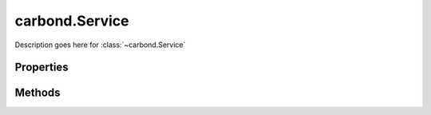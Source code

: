 .. class:: carbond.Service
    :heading:

.. |br| raw:: html
 
   <br />

===============
carbond.Service
===============

Description goes here for :class:`~carbond.Service`

Properties
==========

.. class:: carbond.Service
    :noindex:
    :hidden:

    .. attribute:: carbond.Service.adminRoot

        .. csv-table::
            :class: details-table

            "adminRoot", :class:`string`
            "Default", ``/service-admin``
            "Description", "Lorem ipsum dolor sit amet, consectetur adipiscing elit, sed do eiusmod tempor incididunt ut labore et dolo    re magna aliqua. Ut enim ad minim veniam, quis nostrud exercitation ullamco laboris nisi ut aliquip ex ea commodo consequat. Duis aute     irure dolor in reprehenderit in voluptate velit esse cillum dolore eu fugiat nulla pariatur. Excepteur sint occaecat cupidatat non proi    dent, sunt in culpa qui officia deserunt mollit anim id est laborum."

    .. attribute:: carbond.Service.apiRoot

        .. csv-table::
            :class: details-table

            "apiRoot", :class:`string`
            *Required*
            "Description", "Lorem ipsum dolor sit amet, consectetur adipiscing elit, sed do eiusmod tempor incididunt ut labore et dolo    re magna aliqua. Ut enim ad minim veniam, quis nostrud exercitation ullamco laboris nisi ut aliquip ex ea commodo consequat. Duis aute     irure dolor in reprehenderit in voluptate velit esse cillum dolore eu fugiat nulla pariatur. Excepteur sint occaecat cupidatat non proi    dent, sunt in culpa qui officia deserunt mollit anim id est laborum."

    .. attribute:: carbond.Service.authenticator

        .. csv-table::
            :class: details-table

            "authenticator", :class:`object`
            "Description", "Lorem ipsum dolor sit amet, consectetur adipiscing elit, sed do eiusmod tempor incididunt ut labore et dolo        re magna aliqua. Ut enim ad minim veniam, quis nostrud exercitation ullamco laboris nisi ut aliquip ex ea commodo consequat. Duis a    ute     irure dolor in reprehenderit in voluptate velit esse cillum dolore eu fugiat nulla pariatur. Excepteur sint occaecat cupidatat     non proi    dent, sunt in culpa qui officia deserunt mollit anim id est laborum."

    .. attribute:: carbond.Service.busyLimiter

        .. csv-table::
            :class: details-table

            "busyLimiter", :class:`object`
            "Description", "Lorem ipsum dolor sit amet, consectetur adipiscing elit, sed do eiusmod tempor incididunt ut labore et dolo        re magna aliqua. Ut enim ad minim veniam, quis nostrud exercitation ullamco laboris nisi ut aliquip ex ea commodo consequat. Duis a    ute     irure dolor in reprehenderit in voluptate velit esse cillum dolore eu fugiat nulla pariatur. Excepteur sint occaecat cupidatat     non proi    dent, sunt in culpa qui officia deserunt mollit anim id est laborum."

    .. attribute:: carbond.Service.cluster

        .. csv-table::
            :class: details-table

            "cluster", :class:`boolean`
            "Default", ``false``
            "Description", "Lorem ipsum dolor sit amet, consectetur adipiscing elit, sed do eiusmod tempor incididunt ut labore et dolo        re magna aliqua. Ut enim ad minim veniam, quis nostrud exercitation ullamco laboris nisi ut aliquip ex ea commodo consequat. Duis a    ute     irure dolor in reprehenderit in voluptate velit esse cillum dolore eu fugiat nulla pariatur. Excepteur sint occaecat cupidatat     non proi    dent, sunt in culpa qui officia deserunt mollit anim id est laborum."

    .. attribute:: carbond.Service.cmdargs

        .. csv-table::
            :class: details-table

            "cmdargs", :class:`object`
            "Description", "Lorem ipsum dolor sit amet, consectetur adipiscing elit, sed do eiusmod tempor incididunt ut labore et dolore magna aliqua. Ut enim ad minim veniam, quis nostrud exercitation ullamco laboris nisi ut aliquip ex ea commodo consequat. Duis aute irure dolor in reprehenderit in voluptate velit esse cillum dolore eu fugiat nulla pariatur. Excepteur sint occaecat cupidatat non proident, sunt in culpa qui officia deserunt mollit anim id est laborum."

    .. attribute:: carbond.Service.corsEnabled

        .. csv-table::
            :class: details-table

            "corsEnabled", :class:`boolean`
            "Description", "Lorem ipsum dolor sit amet, consectetur adipiscing elit, sed do eiusmod tempor incididunt ut labore et dolo        re magna aliqua. Ut enim ad minim veniam, quis nostrud exercitation ullamco laboris nisi ut aliquip ex ea commodo consequat. Duis a    ute     irure dolor in reprehenderit in voluptate velit esse cillum dolore eu fugiat nulla pariatur. Excepteur sint occaecat cupidatat     non proi    dent, sunt in culpa qui officia deserunt mollit anim id est laborum."

    .. attribute:: carbond.Service.db

        .. csv-table::
            :class: details-table

            "db", :class:`object`
            "Description", "Lorem ipsum dolor sit amet, consectetur adipiscing elit, sed do eiusmod tempor incididunt ut labore et dolo    re magna aliqua. Ut enim ad minim veniam, quis nostrud exercitation ullamco laboris nisi ut aliquip ex ea commodo consequat. Duis aute     irure dolor in reprehenderit in voluptate velit esse cillum dolore eu fugiat nulla pariatur. Excepteur sint occaecat cupidatat non proi    dent, sunt in culpa qui officia deserunt mollit anim id est laborum."

    .. attribute:: carbond.Service.dbUri

        .. csv-table::
            :class: details-table

            "dbUri", :class:`string`
            "Description", "Lorem ipsum dolor sit amet, consectetur adipiscing elit, sed do eiusmod tempor incididunt ut labore et dolo    re magna aliqua. Ut enim ad minim veniam, quis nostrud exercitation ullamco laboris nisi ut aliquip ex ea commodo consequat. Duis aute     irure dolor in reprehenderit in voluptate velit esse cillum dolore eu fugiat nulla pariatur. Excepteur sint occaecat cupidatat non proi    dent, sunt in culpa qui officia deserunt mollit anim id est laborum."

    .. attribute:: carbond.Service.dbs

        .. csv-table::
            :class: details-table

            "dbs", :class:`object`
            "Description", "Lorem ipsum dolor sit amet, consectetur adipiscing elit, sed do eiusmod tempor incididunt ut labore et dolo    re magna aliqua. Ut enim ad minim veniam, quis nostrud exercitation ullamco laboris nisi ut aliquip ex ea commodo consequat. Duis aute     irure dolor in reprehenderit in voluptate velit esse cillum dolore eu fugiat nulla pariatur. Excepteur sint occaecat cupidatat non proi    dent, sunt in culpa qui officia deserunt mollit anim id est laborum."

    .. attribute:: carbond.Service.dbUris

        .. csv-table::
            :class: details-table

            "dbUris", :class:`object`
            "Description", "Lorem ipsum dolor sit amet, consectetur adipiscing elit, sed do eiusmod tempor incididunt ut labore et dolo    re magna aliqua. Ut enim ad minim veniam, quis nostrud exercitation ullamco laboris nisi ut aliquip ex ea commodo consequat. Duis aute     irure dolor in reprehenderit in voluptate velit esse cillum dolore eu fugiat nulla pariatur. Excepteur sint occaecat cupidatat non proi    dent, sunt in culpa qui officia deserunt mollit anim id est laborum."

    .. attribute:: carbond.Service.defaultBusyLimiterClass

        .. csv-table::
            :class: details-table

            "defaultBusyLimiterClass", :class:`~carbond.limiter.TooBusyLimiter`
            "Description", "Lorem ipsum dolor sit amet, consectetur adipiscing elit, sed do eiusmod tempor incididunt ut labore et dolo        re magna aliqua. Ut enim ad minim veniam, quis nostrud exercitation ullamco laboris nisi ut aliquip ex ea commodo consequat. Duis a    ute     irure dolor in reprehenderit in voluptate velit esse cillum dolore eu fugiat nulla pariatur. Excepteur sint occaecat cupidatat     non proi    dent, sunt in culpa qui officia deserunt mollit anim id est laborum."

    .. attribute:: carbond.Service.description

        .. csv-table::
            :class: details-table

            "description", :class:`string`
            *Required*
            "Description", "Lorem ipsum dolor sit amet, consectetur adipiscing elit, sed do eiusmod tempor incididunt ut labore et dolo    re magna aliqua. Ut enim ad minim veniam, quis nostrud exercitation ullamco laboris nisi ut aliquip ex ea commodo consequat. Duis aute     irure dolor in reprehenderit in voluptate velit esse cillum dolore eu fugiat nulla pariatur. Excepteur sint occaecat cupidatat non proi    dent, sunt in culpa qui officia deserunt mollit anim id est laborum."

    .. attribute:: carbond.Service.endpoints

        .. csv-table::
            :class: details-table

            "endpoints", :class:`object`
            *Required*
            "Description", "Lorem ipsum dolor sit amet, consectetur adipiscing elit, sed do eiusmod tempor incididunt ut labore et dolo    re magna aliqua. Ut enim ad minim veniam, quis nostrud exercitation ullamco laboris nisi ut aliquip ex ea commodo consequat. Duis aute     irure dolor in reprehenderit in voluptate velit esse cillum dolore eu fugiat nulla pariatur. Excepteur sint occaecat cupidatat non proi    dent, sunt in culpa qui officia deserunt mollit anim id est laborum."

    .. attribute:: carbond.Service.errorHandlingMiddleware

        .. csv-table::
            :class: details-table

            "errorHandlingMiddleware", :class:`object`
            "Description", "Lorem ipsum dolor sit amet, consectetur adipiscing elit, sed do eiusmod tempor incididunt ut labore et dolo        re magna aliqua. Ut enim ad minim veniam, quis nostrud exercitation ullamco laboris nisi ut aliquip ex ea commodo consequat. Duis a    ute     irure dolor in reprehenderit in voluptate velit esse cillum dolore eu fugiat nulla pariatur. Excepteur sint occaecat cupidatat     non proi    dent, sunt in culpa qui officia deserunt mollit anim id est laborum."

    .. attribute:: carbond.Service.fiberPoolSize

        .. csv-table::
            :class: details-table

            "fiberPoolSize", :class:`integer`
            "Default", ``Fiber default pool size``
            "Description", "Lorem ipsum dolor sit amet, consectetur adipiscing elit, sed do eiusmod tempor incididunt ut labore et dolo        re magna aliqua. Ut enim ad minim veniam, quis nostrud exercitation ullamco laboris nisi ut aliquip ex ea commodo consequat. Duis a    ute     irure dolor in reprehenderit in voluptate velit esse cillum dolore eu fugiat nulla pariatur. Excepteur sint occaecat cupidatat     non proi    dent, sunt in culpa qui officia deserunt mollit anim id est laborum."

    .. attribute:: carbond.Service.generateOptionsMethodsInDocs

        .. csv-table::
            :class: details-table

            "generateOptionsMethodsInDocs", :class:`boolean`
            "Default", ``false``
            "Description", "Lorem ipsum dolor sit amet, consectetur adipiscing elit, sed do eiusmod tempor incididunt ut labore et dolo        re magna aliqua. Ut enim ad minim veniam, quis nostrud exercitation ullamco laboris nisi ut aliquip ex ea commodo consequat. Duis a    ute     irure dolor in reprehenderit in voluptate velit esse cillum dolore eu fugiat nulla pariatur. Excepteur sint occaecat cupidatat     non proi    dent, sunt in culpa qui officia deserunt mollit anim id est laborum."

    .. attribute:: carbond.Service.hostname

        .. csv-table::
            :class: details-table

            "hostname", :class:`string`
            "Default", ``0.0.0.0``
            "Description", "Lorem ipsum dolor sit amet, consectetur adipiscing elit, sed do eiusmod tempor incididunt ut labore et dolo    re magna aliqua. Ut enim ad minim veniam, quis nostrud exercitation ullamco laboris nisi ut aliquip ex ea commodo consequat. Duis aute     irure dolor in reprehenderit in voluptate velit esse cillum dolore eu fugiat nulla pariatur. Excepteur sint occaecat cupidatat non proi    dent, sunt in culpa qui officia deserunt mollit anim id est laborum."

    .. attribute:: carbond.Service.limiter

        .. csv-table::
            :class: details-table

            "limiter", :class:`object`
            *Required*
            "Description", "Lorem ipsum dolor sit amet, consectetur adipiscing elit, sed do eiusmod tempor incididunt ut labore et dolo        re magna aliqua. Ut enim ad minim veniam, quis nostrud exercitation ullamco laboris nisi ut aliquip ex ea commodo consequat. Duis a    ute     irure dolor in reprehenderit in voluptate velit esse cillum dolore eu fugiat nulla pariatur. Excepteur sint occaecat cupidatat     non proi    dent, sunt in culpa qui officia deserunt mollit anim id est laborum."

    .. attribute:: carbond.Service.middleware

        .. csv-table::
            :class: details-table

            "middleware", :class:`object`
            "Description", "Lorem ipsum dolor sit amet, consectetur adipiscing elit, sed do eiusmod tempor incididunt ut labore et dolo        re magna aliqua. Ut enim ad minim veniam, quis nostrud exercitation ullamco laboris nisi ut aliquip ex ea commodo consequat. Duis a    ute     irure dolor in reprehenderit in voluptate velit esse cillum dolore eu fugiat nulla pariatur. Excepteur sint occaecat cupidatat     non proi    dent, sunt in culpa qui officia deserunt mollit anim id est laborum."

    .. attribute:: carbond.Service.numClusterWorkers

        .. csv-table::
            :class: details-table

            "numClusterWorkers", :class:`integer`
            *Required*
            "Description", "Lorem ipsum dolor sit amet, consectetur adipiscing elit, sed do eiusmod tempor incididunt ut labore et dolo        re magna aliqua. Ut enim ad minim veniam, quis nostrud exercitation ullamco laboris nisi ut aliquip ex ea commodo consequat. Duis a    ute     irure dolor in reprehenderit in voluptate velit esse cillum dolore eu fugiat nulla pariatur. Excepteur sint occaecat cupidatat     non proi    dent, sunt in culpa qui officia deserunt mollit anim id est laborum."

    .. attribute:: carbond.Service.parameterParser

        .. csv-table::
            :class: details-table

            "parameterParser", :class:`~carbond.ParameterParser`
            "Description", "Lorem ipsum dolor sit amet, consectetur adipiscing elit, sed do eiusmod tempor incididunt ut labore et dolo        re magna aliqua. Ut enim ad minim veniam, quis nostrud exercitation ullamco laboris nisi ut aliquip ex ea commodo consequat. Duis a    ute     irure dolor in reprehenderit in voluptate velit esse cillum dolore eu fugiat nulla pariatur. Excepteur sint occaecat cupidatat     non proi    dent, sunt in culpa qui officia deserunt mollit anim id est laborum."

    .. attribute:: carbond.Service.path

        .. csv-table::
            :class: details-table

            "path", :class:`string`
            *Required*
            "Description", "Lorem ipsum dolor sit amet, consectetur adipiscing elit, sed do eiusmod tempor incididunt ut labore et dolo    re magna aliqua. Ut enim ad minim veniam, quis nostrud exercitation ullamco laboris nisi ut aliquip ex ea commodo consequat. Duis aute     irure dolor in reprehenderit in voluptate velit esse cillum dolore eu fugiat nulla pariatur. Excepteur sint occaecat cupidatat non proi    dent, sunt in culpa qui officia deserunt mollit anim id est laborum."

    .. attribute:: carbond.Service.port

        .. csv-table::
            :class: details-table

            "port", :class:`integer`
            *Required*
            "Description", "Lorem ipsum dolor sit amet, consectetur adipiscing elit, sed do eiusmod tempor incididunt ut labore et dolo    re magna aliqua. Ut enim ad minim veniam, quis nostrud exercitation ullamco laboris nisi ut aliquip ex ea commodo consequat. Duis aute     irure dolor in reprehenderit in voluptate velit esse cillum dolore eu fugiat nulla pariatur. Excepteur sint occaecat cupidatat non proi    dent, sunt in culpa qui officia deserunt mollit anim id est laborum."

    .. attribute:: carbond.Service.processUser

        .. csv-table::
            :class: details-table

            "processUser", :class:`string`
            *Required*
            "Description", "Lorem ipsum dolor sit amet, consectetur adipiscing elit, sed do eiusmod tempor incididunt ut labore et dolo    re magna aliqua. Ut enim ad minim veniam, quis nostrud exercitation ullamco laboris nisi ut aliquip ex ea commodo consequat. Duis aute     irure dolor in reprehenderit in voluptate velit esse cillum dolore eu fugiat nulla pariatur. Excepteur sint occaecat cupidatat non proi    dent, sunt in culpa qui officia deserunt mollit anim id est laborum."

    .. attribute:: carbond.Service.publicDirectories

        .. csv-table::
            :class: details-table

            "publicDirectories", :class:`object`
            "Description", "Lorem ipsum dolor sit amet, consectetur adipiscing elit, sed do eiusmod tempor incididunt ut labore et dolo        re magna aliqua. Ut enim ad minim veniam, quis nostrud exercitation ullamco laboris nisi ut aliquip ex ea commodo consequat. Duis a    ute     irure dolor in reprehenderit in voluptate velit esse cillum dolore eu fugiat nulla pariatur. Excepteur sint occaecat cupidatat     non proi    dent, sunt in culpa qui officia deserunt mollit anim id est laborum."

    .. attribute:: carbond.Service.serviceName

        .. csv-table::
            :class: details-table

            "serviceName", :class:`string`
            "Description", "Lorem ipsum dolor sit amet, consectetur adipiscing elit, sed do eiusmod tempor incididunt ut labore et dolo        re magna aliqua. Ut enim ad minim veniam, quis nostrud exercitation ullamco laboris nisi ut aliquip ex ea commodo consequat. Duis a    ute     irure dolor in reprehenderit in voluptate velit esse cillum dolore eu fugiat nulla pariatur. Excepteur sint occaecat cupidatat     non proi    dent, sunt in culpa qui officia deserunt mollit anim id est laborum."

    .. attribute:: carbond.Service.sslOptions

        .. csv-table::
            :class: details-table

            "sslOptions", :class:`~SslOptions`
            "Description", "Lorem ipsum dolor sit amet, consectetur adipiscing elit, sed do eiusmod tempor incididunt ut labore et dolo        re magna aliqua. Ut enim ad minim veniam, quis nostrud exercitation ullamco laboris nisi ut aliquip ex ea commodo consequat. Duis a    ute     irure dolor in reprehenderit in voluptate velit esse cillum dolore eu fugiat nulla pariatur. Excepteur sint occaecat cupidatat     non proi    dent, sunt in culpa qui officia deserunt mollit anim id est laborum."

    .. attribute:: carbond.Service.verbosity

        .. csv-table::
            :class: details-table

            "verbosity", :class:`string`
            "Default", ``info``
            "Description", "Lorem ipsum dolor sit amet, consectetur adipiscing elit, sed do eiusmod tempor incididunt ut labore et dolo    re magna aliqua. Ut enim ad minim veniam, quis nostrud exercitation ullamco laboris nisi ut aliquip ex ea commodo consequat. Duis aute     irure dolor in reprehenderit in voluptate velit esse cillum dolore eu fugiat nulla pariatur. Excepteur sint occaecat cupidatat non proi    dent, sunt in culpa qui officia deserunt mollit anim id est laborum."


Methods
=======

.. class:: carbond.Service
    :noindex:
    :hidden:

    .. function:: carbond.Service.doStart

        .. csv-table::
            :class: details-table

            "doStart (*options*)", ""
            "Arguments", "**options** (:class:`object`): Lorem ipsum dolor sit amet |br|"
            "Returns", ``undefined``
            "Descriptions", "Lorem ipsum dolor sit amet, consectetur adipiscing elit, sed do eiusmod tempor incididunt ut labore et dolo            re magna aliqua. Ut enim ad minim veniam, quis nostrud exercitation ullamco laboris nisi ut aliquip ex ea commodo consequat. Du    is a    ute     irure dolor in reprehenderit in voluptate velit esse cillum dolore eu fugiat nulla pariatur. Excepteur sint occaecat cu    pidatat     non proi    dent, sunt in culpa qui officia deserunt mollit anim id est laborum."

    .. function:: carbond.Service.doStop

        .. csv-table::
            :class: details-table

            "doStop()", ""
            "Arguments", ``undefined``
            "Returns", ``undefined``
            "Descriptions", "Lorem ipsum dolor sit amet, consectetur adipiscing elit, sed do eiusmod tempor incididunt ut labore et dolo            re magna aliqua. Ut enim ad minim veniam, quis nostrud exercitation ullamco laboris nisi ut aliquip ex ea commodo consequat. Du    is a    ute     irure dolor in reprehenderit in voluptate velit esse cillum dolore eu fugiat nulla pariatur. Excepteur sint occaecat cu    pidatat     non proi    dent, sunt in culpa qui officia deserunt mollit anim id est laborum."

    .. function:: carbond.Service.logDebug

        .. csv-table::
            :class: details-table

            "logDebug (*obj*)", ""
            "Arguments", "**obj** (:class:`object`): Lorem ipsum dolor sit amet"
            "Returns", ``undefined``
            "Descriptions", "Lorem ipsum dolor sit amet, consectetur adipiscing elit, sed do eiusmod tempor incididunt ut labore et dolo            re magna aliqua. Ut enim ad minim veniam, quis nostrud exercitation ullamco laboris nisi ut aliquip ex ea commodo consequat. Du    is a    ute     irure dolor in reprehenderit in voluptate velit esse cillum dolore eu fugiat nulla pariatur. Excepteur sint occaecat cu    pidatat     non proi    dent, sunt in culpa qui officia deserunt mollit anim id est laborum."

    .. function:: carbond.Service.logError

        .. csv-table::
            :class: details-table

            "logError (*obj*)", ""
            "Arguments", "**obj** (:class:`object`): Lorem ipsum dolor sit amet"
            "Returns", ``undefined``
            "Descriptions", "Lorem ipsum dolor sit amet, consectetur adipiscing elit, sed do eiusmod tempor incididunt ut labore et dolo            re magna aliqua. Ut enim ad minim veniam, quis nostrud exercitation ullamco laboris nisi ut aliquip ex ea commodo consequat. Du    is a    ute     irure dolor in reprehenderit in voluptate velit esse cillum dolore eu fugiat nulla pariatur. Excepteur sint occaecat cu    pidatat     non proi    dent, sunt in culpa qui officia deserunt mollit anim id est laborum."

    .. function:: carbond.Service.logFatal

        .. csv-table::
            :class: details-table

            "logFatal (*obj*)", ""
            "Arguments", "**obj** (:class:`object`): Lorem ipsum dolor sit amet"
            "Returns", ``undefined``
            "Descriptions", "Lorem ipsum dolor sit amet, consectetur adipiscing elit, sed do eiusmod tempor incididunt ut labore et dolo            re magna aliqua. Ut enim ad minim veniam, quis nostrud exercitation ullamco laboris nisi ut aliquip ex ea commodo consequat. Du    is a    ute     irure dolor in reprehenderit in voluptate velit esse cillum dolore eu fugiat nulla pariatur. Excepteur sint occaecat cu    pidatat     non proi    dent, sunt in culpa qui officia deserunt mollit anim id est laborum."

    .. function:: carbond.Service.logInfo

        .. csv-table::
            :class: details-table

            "logInfo (*obj*)", ""
            "Arguments", "**obj** (:class:`object`): Lorem ipsum dolor sit amet"
            "Returns", ``undefined``
            "Descriptions", "Lorem ipsum dolor sit amet, consectetur adipiscing elit, sed do eiusmod tempor incididunt ut labore et dolo            re magna aliqua. Ut enim ad minim veniam, quis nostrud exercitation ullamco laboris nisi ut aliquip ex ea commodo consequat. Du    is a    ute     irure dolor in reprehenderit in voluptate velit esse cillum dolore eu fugiat nulla pariatur. Excepteur sint occaecat cu    pidatat     non proi    dent, sunt in culpa qui officia deserunt mollit anim id est laborum."

    .. function:: carbond.Service.logTrace

        .. csv-table::
            :class: details-table

            "logtrace (*obj*)", ""
            "Arguments", "**obj** (:class:`object`): Lorem ipsum dolor sit amet"
            "Returns", ``undefined``
            "Descriptions", "Lorem ipsum dolor sit amet, consectetur adipiscing elit, sed do eiusmod tempor incididunt ut labore et dolo            re magna aliqua. Ut enim ad minim veniam, quis nostrud exercitation ullamco laboris nisi ut aliquip ex ea commodo consequat. Du    is a    ute     irure dolor in reprehenderit in voluptate velit esse cillum dolore eu fugiat nulla pariatur. Excepteur sint occaecat cu    pidatat     non proi    dent, sunt in culpa qui officia deserunt mollit anim id est laborum."

    .. function:: carbond.Service.logWarning

        .. csv-table::
            :class: details-table

            "logWarning (*obj*)", ""
            "Arguments", "**obj** (:class:`object`): Lorem ipsum dolor sit amet"
            "Returns", ``undefined``
            "Descriptions", "Lorem ipsum dolor sit amet, consectetur adipiscing elit, sed do eiusmod tempor incididunt ut labore et dolo            re magna aliqua. Ut enim ad minim veniam, quis nostrud exercitation ullamco laboris nisi ut aliquip ex ea commodo consequat. Du    is a    ute     irure dolor in reprehenderit in voluptate velit esse cillum dolore eu fugiat nulla pariatur. Excepteur sint occaecat cu    pidatat     non proi    dent, sunt in culpa qui officia deserunt mollit anim id est laborum."

    .. function:: carbond.Service.on

        .. csv-table::
            :class: details-table

            "on (*event, listener*)", ""
            "Arguments", "**event** (:class:`string`): the event type |br|
            **listener** (:class:`function`): callback to fire when `event` occurs |br|"
            "Returns", :class:`EventEmitter`
            "Descriptions", "Register an event callback."

    .. function:: carbond.Service.once

        .. csv-table::
            :class: details-table

            "once (*event, listener*)", ""
            "Arguments", "**event** (:class:`string`): the event type |br|
            **listener** (:class:`function`): callback to fire when `event` occurs |br|"
            "Returns", :class:`EventEmitter`
            "Descriptions", "Register an event callback that executes once."


    .. function:: carbond.Service.removeAllListeners

        .. csv-table::
            :class: details-table

            "removeAllListeners (*event*)", ""
            "Arguments", "**event** (:class:`string`): the event type |br|"
            "Returns", :class:`EventEmitter`
            "Descriptions", "Remove all listeners. If `event` is passed, remove all events for that specific event (or events)."

    .. function:: carbond.Service.removeListener

        .. csv-table::
            :class: details-table

            "removeListener (*event, listener*)", ""
            "Arguments", "**event** (:class:`string`): the event type |br|
            **listener** (:class:`function`): callback to fire when `event` occurs |br|"
            "Returns", :class:`EventEmitter`
            "Descriptions", "Remove a specific listener for a particular event."

    .. function:: carbond.Service.start

        .. csv-table::
            :class: details-table

            "start (*options, cb*)", ""
            "Arguments", "**options** (:class:`object`): Lorem ipsum dolor sit amet |br|
            **cb** (:class:`function`): Lorem ipsum dolor sit amet |br|"
            "Returns", ``undefined``
            "Descriptions", "Lorem ipsum dolor sit amet, consectetur adipiscing elit, sed do eiusmod tempor incididunt ut labore et dolo            re magna aliqua. Ut enim ad minim veniam, quis nostrud exercitation ullamco laboris nisi ut aliquip ex ea commodo consequat. Du    is a    ute     irure dolor in reprehenderit in voluptate velit esse cillum dolore eu fugiat nulla pariatur. Excepteur sint occaecat cu    pidatat     non proi    dent, sunt in culpa qui officia deserunt mollit anim id est laborum."

    .. function:: carbond.Service.stop

        .. csv-table::
            :class: details-table

            "stop (*cb*)", ""
            "Arguments", "**cb** (:class:`function`): Lorem ipsum dolor sit amet |br|"
            "Returns", ``undefined`` 
            "Descriptions", "Lorem ipsum dolor sit amet, consectetur adipiscing elit, sed do eiusmod tempor incididunt ut labore et dolo            re magna aliqua. Ut enim ad minim veniam, quis nostrud exercitation ullamco laboris nisi ut aliquip ex ea commodo consequat. Du    is a    ute     irure dolor in reprehenderit in voluptate velit esse cillum dolore eu fugiat nulla pariatur. Excepteur sint occaecat cu    pidatat     non proi    dent, sunt in culpa qui officia deserunt mollit anim id est laborum."


